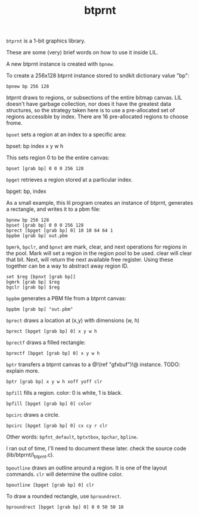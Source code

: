 #+TITLE: btprnt
=btprnt= is a 1-bit graphics library.

These are some (very) brief words on how to use it inside
LIL.

A new btprnt instance is created with =bpnew=.

To create a 256x128 btprnt instance stored to sndkit
dictionary value "bp":

#+BEGIN_SRC lil
bpnew bp 256 128
#+END_SRC

btprnt draws to regions, or subsections of the entire
bitmap canvas. LIL doesn't have garbage collection, nor
does it have the greatest data structures, so the
strategy taken here is to use a pre-allocated set of
regions accessible by index. There are 16 pre-allocated
regions to choose frome.

=bpset= sets a region at an index to a specific area:

bpset: bp index x y w h

This sets region 0 to be the entire canvas:

#+BEGIN_SRC lil
bpset [grab bp] 0 0 0 256 128
#+END_SRC


=bpget= retrieves a region stored at a particular index.

bpget: bp, index

As a small example, this lil program creates an instance
of btprnt, generates a rectangle, and writes it to a pbm
file:

#+BEGIN_SRC lil
bpnew bp 256 128
bpset [grab bp] 0 0 0 256 128
bprect [bpget [grab bp] 0] 10 10 64 64 1
bppbm [grab bp] out.pbm
#+END_SRC

=bpmrk=, =bpclr=, and =bpnxt= are mark, clear, and
next operations for regions in the pool. Mark will set
a region in the region pool to be used. clear will clear
that bit. Next, will return the next available free
register. Using these together can be a way to abstract
away region ID.

#+BEGIN_SRC lil
set $reg [bpnxt [grab bp]]
bgmrk [grab bp] $reg
bgclr [grab bp] $reg
#+END_SRC

=bppbm= generates a PBM file from a btprnt canvas:

#+BEGIN_SRC lil
bppbm [grab bp] "out.pbm"
#+END_SRC

=bprect= draws a location at (x,y) with dimensions (w, h)

#+BEGIN_SRC lil
bprect [bpget [grab bp] 0] x y w h
#+END_SRC

=bprectf= draws a filled rectangle:

#+BEGIN_SRC lil
bprectf [bpget [grab bp] 0] x y w h
#+END_SRC

=bptr= transfers a btprnt canvas to a
@!(ref "gfxbuf")!@ instance. TODO: explain more.

#+BEGIN_SRC lil
bptr [grab bp] x y w h xoff yoff clr
#+END_SRC

=bpfill= fills a region. color: 0 is white, 1 is black.

#+BEGIN_SRC lil
bpfill [bpget [grab bp] 0] color
#+END_SRC

=bpcirc= draws a circle. 

#+BEGIN_SRC lil
bpcirc [bpget [grab bp] 0] cx cy r clr
#+END_SRC

Other words: =bpfnt_default=, =bptxtbox=, =bpchar=,
=bpline=.

I ran out of time, I'll need to document
these later. check the source code (lib/btprnt/l_btprnt.c).

=bpoutline= draws an outline around a region. It is one
of the layout commands. =clr= will determine the outline
color.

#+BEGIN_SRC lil
bpoutline [bpget [grab bp] 0] clr
#+END_SRC

To draw a rounded rectangle, use =bproundrect=.

#+BEGIN_SRC lil
bproundrect [bpget [grab bp] 0] 0 0 50 50 10
#+END_SRC
